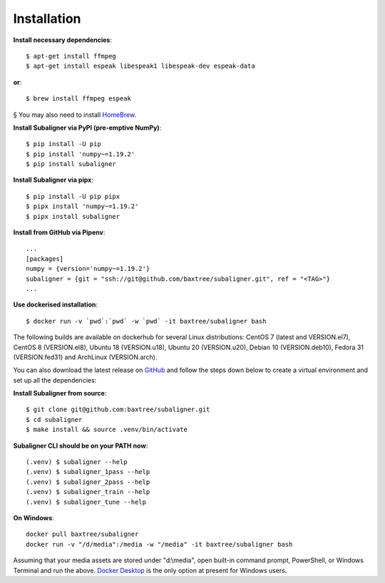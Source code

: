 ########################
Installation
########################

**Install necessary dependencies**::

    $ apt-get install ffmpeg
    $ apt-get install espeak libespeak1 libespeak-dev espeak-data

**or**::

    $ brew install ffmpeg espeak

§ You may also need to install `HomeBrew <https://brew.sh/>`_.

**Install Subaligner via PyPI (pre-emptive NumPy)**::

    $ pip install -U pip
    $ pip install 'numpy~=1.19.2'
    $ pip install subaligner

**Install Subaligner via pipx**::

    $ pip install -U pip pipx
    $ pipx install 'numpy~=1.19.2'
    $ pipx install subaligner

**Install from GitHub via Pipenv**::

    ...
    [packages]
    numpy = {version='numpy~=1.19.2'}
    subaligner = {git = "ssh://git@github.com/baxtree/subaligner.git", ref = "<TAG>"}
    ...

**Use dockerised installation**::

    $ docker run -v `pwd`:`pwd` -w `pwd` -it baxtree/subaligner bash

The following builds are available on dockerhub for several Linux distributions: CentOS 7 (latest and VERSION.el7), CentOS 8 (VERSION.el8), Ubuntu 18 (VERSION.u18), Ubuntu 20 (VERSION.u20), Debian 10 (VERSION.deb10), Fedora 31 (VERSION.fed31) and ArchLinux (VERSION.arch).

You can also download the latest
release on `GitHub <https://github.com/baxtree/subaligner>`_ and follow the steps down below
to create a virtual environment and set up all the dependencies:

**Install Subaligner from source**::

    $ git clone git@github.com:baxtree/subaligner.git
    $ cd subaligner
    $ make install && source .venv/bin/activate

**Subaligner CLI should be on your PATH now**::

    (.venv) $ subaligner --help
    (.venv) $ subaligner_1pass --help
    (.venv) $ subaligner_2pass --help
    (.venv) $ subaligner_train --help
    (.venv) $ subaligner_tune --help

**On Windows**::

    docker pull baxtree/subaligner
    docker run -v "/d/media":/media -w "/media" -it baxtree/subaligner bash

Assuming that your media assets are stored under "d:\\media", open built-in command prompt, PowerShell, or Windows Terminal and run the above.
`Docker Desktop <https://docs.docker.com/docker-for-windows/install/>`_ is the only option at present for Windows users.
